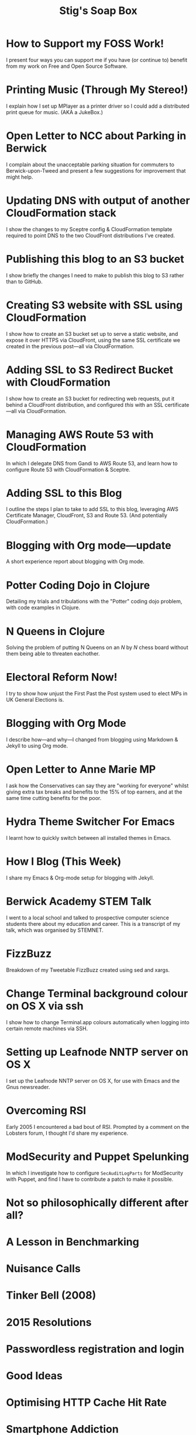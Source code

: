 #+title: Stig's Soap Box

* How to Support my FOSS Work!
  :PROPERTIES:
  :RSS_PERMALINK: articles/2018/support-my-foss-work.html
  :ID:       6223AC17-35A3-4BA2-90D0-D606ADDE3718
  :PUBDATE:  <2018-06-10 Sun 10:06>
  :END:

I present four ways you can support me if you have (or continue to)
benefit from my work on Free and Open Source Software.

* Printing Music (Through My Stereo!)
  :PROPERTIES:
  :RSS_PERMALINK: articles/2017/printing-music.html
  :ID:       23DAA3D8-C613-4053-89FB-CAFAA5A99D92
  :PUBDATE:  <2018-06-10 Sun 10:06>
  :END:

I explain how I set up MPlayer as a printer driver so I could add a
distributed print queue for music. (AKA a JukeBox.)

* Open Letter to NCC about Parking in Berwick
  :PROPERTIES:
  :RSS_PERMALINK: articles/2017/parking-in-berwick-upon-tweed.html
  :ID:       250ACA40-55BB-4776-AC17-6BBD8FAF680E
  :PUBDATE:  <2018-06-10 Sun 10:06>
  :END:

I complain about the unacceptable parking situation for commuters to
Berwick-upon-Tweed and present a few suggestions for improvement that
might help.

* Updating DNS with output of another CloudFormation stack
  :PROPERTIES:
  :RSS_PERMALINK: articles/2017/dns-cloudformation-importvalue.html
  :ID:       ABE4DBDD-E616-4007-AB8E-95B57401F3DE
  :PUBDATE:  <2018-06-10 Sun 10:06>
  :END:

I show the changes to my Sceptre config & CloudFormation template
required to point DNS to the two CloudFront distributions I've
created.

* Publishing this blog to an S3 bucket
  :PROPERTIES:
  :RSS_PERMALINK: articles/2017/publishing-this-blog-to-s3.html
  :ID:       FFF59483-0878-47DE-9F8B-74C59DEA80C6
  :PUBDATE:  <2018-06-10 Sun 10:06>
  :END:

I show briefly the changes I need to make to publish this blog to S3
rather than to GitHub.

* Creating S3 website with SSL using CloudFormation
  :PROPERTIES:
  :RSS_PERMALINK: articles/2017/s3-website-with-https-using-cloudformation.html
  :ID:       A258B736-4812-419E-AB40-B6EDBC5E0B98
  :PUBDATE:  <2018-06-10 Sun 10:06>
  :END:

I show how to create an S3 bucket set up to serve a static website,
and expose it over HTTPS via CloudFront, using the same SSL
certificate we created in the previous post---all via CloudFormation.

* Adding SSL to S3 Redirect Bucket with CloudFormation
  :PROPERTIES:
  :RSS_PERMALINK: articles/2017/ssl-enabled-s3-redirects-with-cloudformation.html
  :ID:       C0C5DF2D-95E3-4BB5-8EFF-0A7ADE159B26
  :PUBDATE:  <2018-06-10 Sun 10:06>
  :END:

I show how to create an S3 bucket for redirecting web requests, put it
behind a CloudFront distribution, and configured /this/ with an SSL
certificate---all via CloudFormation.

* Managing AWS Route 53 with CloudFormation
  :PROPERTIES:
  :RSS_PERMALINK: articles/2017/route-53-cloudformation.html
  :ID:       01F5F070-94F2-4345-8638-9FB90076BFC4
  :PUBDATE:  <2018-06-10 Sun 10:06>
  :END:

In which I delegate DNS from Gandi to AWS Route 53, and learn how to
configure Route 53 with CloudFormation & Sceptre.

* Adding SSL to this Blog
  :PROPERTIES:
  :RSS_PERMALINK: articles/2017/adding-ssl.html
  :ID:       4384CD3C-072C-4470-96E2-2D673A2C12A8
  :PUBDATE:  <2018-06-10 Sun 10:06>
  :END:

I outline the steps I plan to take to add SSL to this blog, leveraging
AWS Certificate Manager, CloudFront, S3 and Route 53. (And potentially
CloudFormation.)

* Blogging with Org mode---update
  :PROPERTIES:
  :RSS_PERMALINK: articles/2017/blogging-with-org-mode-update.html
  :ID:       AC6DCFB0-68C9-4CF1-982A-9883F9BF25D5
  :PUBDATE:  <2018-06-10 Sun 10:06>
  :END:

A short experience report about blogging with Org mode.

* Potter Coding Dojo in Clojure
  :PROPERTIES:
  :RSS_PERMALINK: articles/2017/potter-coding-dojo.html
  :ID:       F177EC12-6F87-4684-8CEB-7384E7ABC2F6
  :PUBDATE:  <2018-06-10 Sun 10:06>
  :END:

Detailing my trials and tribulations with the "Potter" coding dojo
problem, with code examples in Clojure.

* N Queens in Clojure
  :PROPERTIES:
  :RSS_PERMALINK: articles/2017/n-queens.html
  :ID:       3F68C271-D81F-4174-B209-9CFD6D3B2D4A
  :PUBDATE:  <2018-06-10 Sun 10:06>
  :END:

Solving the problem of putting N Queens on an /N/ by /N/ chess board
without them being able to threaten eachother.

* Electoral Reform Now!
  :PROPERTIES:
  :RSS_PERMALINK: articles/2017/electoral-reform-now.html
  :ID:       7D70579C-408C-46A4-96B3-BC1889A48AB5
  :PUBDATE:  <2018-06-10 Sun 10:06>
  :END:

I try to show how unjust the First Past the Post system used to elect
MPs in UK General Elections is.

* Blogging with Org Mode
  :PROPERTIES:
  :RSS_PERMALINK: articles/2017/blogging-with-org-mode.html
  :ID:       0F3E81A7-4A9F-4EF9-9365-F367E40EE12B
  :PUBDATE:  <2018-06-10 Sun 10:06>
  :END:

I describe how---and why---I changed from blogging using Markdown &
Jekyll to using Org mode.

* Open Letter to Anne Marie MP
  :PROPERTIES:
  :RSS_PERMALINK: articles/2017/open-letter-to-anne-marie-mp.html
  :ID:       3D6D9AE5-BCA3-4C0D-A7C8-0CED24CCFDA6
  :PUBDATE:  <2018-06-10 Sun 10:06>
  :END:

I ask how the Conservatives can say they are "working for everyone"
whilst giving extra tax breaks and benefits to the 15% of top earners,
and at the same time cutting benefits for the poor.

* Hydra Theme Switcher For Emacs
  :PROPERTIES:
  :RSS_PERMALINK: articles/2017/hydra-theme-switcher.html
  :ID:       27EF1161-F3FC-4D2F-B85B-7FDBD1F09B60
  :PUBDATE:  <2018-06-10 Sun 10:06>
  :END:

I learnt how to quickly switch between all installed themes in Emacs.

* How I Blog (This Week)
  :PROPERTIES:
  :RSS_PERMALINK: articles/2016/how-i-blog-this-week.html
  :ID:       6A2AFE00-16CC-4CFB-A1AA-34B28DC883FD
  :PUBDATE:  <2018-06-10 Sun 10:06>
  :END:

I share my Emacs & Org-mode setup for blogging with Jekyll.

* Berwick Academy STEM Talk
  :PROPERTIES:
  :RSS_PERMALINK: articles/2016/berwick-academy-stem-talk.html
  :ID:       B08A726B-EF5D-4E1F-8B4C-89C045EFB588
  :PUBDATE:  <2018-06-10 Sun 10:06>
  :END:

I went to a local school and talked to prospective computer science
students there about my education and career. This is a transcript of
my talk, which was organised by STEMNET.

* FizzBuzz
  :PROPERTIES:
  :RSS_PERMALINK: articles/2016/fizzbuzz.html
  :ID:       86DDEF21-E7E0-430F-8318-654AAA576DFC
  :PUBDATE:  <2018-06-10 Sun 10:06>
  :END:

Breakdown of my Tweetable FizzBuzz created using sed and xargs.

* Change Terminal background colour on OS X via ssh
  :PROPERTIES:
  :RSS_PERMALINK: articles/2016/change-terminal-colour-ssh-os-x.html
  :ID:       3D7B93B2-82C7-48DD-9B77-18F4A57C3615
  :PUBDATE:  <2018-06-10 Sun 10:06>
  :END:

I show how to change Terminal.app colours automatically when logging
into certain remote machines via SSH.

* Setting up Leafnode NNTP server on OS X
  :PROPERTIES:
  :RSS_PERMALINK: articles/2016/leafnode-nntp-os-x.html
  :ID:       B19EFF54-718F-4D40-9C30-712022293AAF
  :PUBDATE:  <2018-06-10 Sun 10:06>
  :END:

I set up the Leafnode NNTP server on OS X, for use with Emacs and the
Gnus newsreader.

* Overcoming RSI
  :PROPERTIES:
  :RSS_PERMALINK: articles/2016/overcoming-rsi.html
  :ID:       F443CABE-B2F1-415E-98F9-563B18B898E5
  :PUBDATE:  <2018-06-10 Sun 10:06>
  :END:

Early 2005 I encountered a bad bout of RSI. Prompted by a comment on
the Lobsters forum, I thought I'd share my experience.

* ModSecurity and Puppet Spelunking
  :PROPERTIES:
  :RSS_PERMALINK: articles/2016/modsec-and-puppet.html
  :ID:       9FE1792D-F070-4777-96CC-AB4A58B0B2B6
  :PUBDATE:  <2018-06-10 Sun 10:06>
  :END:

In which I investigate how to configure =SecAuditLogParts= for
ModSecurity with Puppet, and find I have to contribute a patch to make
it possible.

* Not so philosophically different after all?
  :PROPERTIES:
  :RSS_PERMALINK: articles/2015/response-to-haskell-lisp-philosophical-differences.html
  :ID:       D05D7667-C168-426F-98AE-3ECFB8A7E0C7
  :PUBDATE:  <2018-06-10 Sun 10:06>
  :END:
* A Lesson in Benchmarking
  :PROPERTIES:
  :RSS_PERMALINK: articles/2015/benchmarking.html
  :ID:       F2506917-A5DD-4AB3-9E0F-8E0F923C70A1
  :PUBDATE:  <2018-06-10 Sun 10:06>
  :END:
* Nuisance Calls
  :PROPERTIES:
  :RSS_PERMALINK: articles/2015/nuisance-calls.html
  :ID:       7798CC65-1A97-4B62-87B6-B7CD97A030FA
  :PUBDATE:  <2018-06-10 Sun 10:06>
  :END:
* Tinker Bell (2008)
  :PROPERTIES:
  :RSS_PERMALINK: articles/2015/tinkerbell.html
  :ID:       91BAE2AB-BD01-4F33-9A46-8265D7FCBFD2
  :PUBDATE:  <2018-06-10 Sun 10:06>
  :END:
* 2015 Resolutions
  :PROPERTIES:
  :RSS_PERMALINK: articles/2015/resolutions.html
  :ID:       516107CC-9A9D-4AEB-A454-9E48AF4BB495
  :PUBDATE:  <2018-06-10 Sun 10:06>
  :END:
* Passwordless registration and login
  :PROPERTIES:
  :RSS_PERMALINK: articles/2014/passwordless-registration-and-login.html
  :ID:       3EB7669F-548E-4C57-B303-5D658B4A3E21
  :PUBDATE:  <2018-06-10 Sun 10:06>
  :END:
* Good Ideas
  :PROPERTIES:
  :RSS_PERMALINK: articles/2014/good-ideas.html
  :ID:       063B6C6D-C4BE-4657-ACDF-9B60693A53B3
  :PUBDATE:  <2018-06-10 Sun 10:06>
  :END:
* Optimising HTTP Cache Hit Rate
  :PROPERTIES:
  :RSS_PERMALINK: articles/2014/optimising-http-cache-hit-rate.html
  :ID:       BC8CEFFB-AC55-4016-A6C2-467F3D0F1C88
  :PUBDATE:  <2018-06-10 Sun 10:06>
  :END:
* Smartphone Addiction
  :PROPERTIES:
  :RSS_PERMALINK: articles/2014/smartphone-addiction.html
  :ID:       76F0B110-2CD5-4849-A5F1-7FCEE086D5AE
  :PUBDATE:  <2018-06-10 Sun 10:06>
  :END:
* Resolutions Progress
  :PROPERTIES:
  :RSS_PERMALINK: articles/2014/progress.html
  :ID:       0641FC5E-049B-41F3-8420-84C51CB19155
  :PUBDATE:  <2018-06-10 Sun 10:06>
  :END:
* ToddlerCalm
  :PROPERTIES:
  :RSS_PERMALINK: articles/2014/toddlercalm.html
  :ID:       17EAF98C-B68A-4D7C-95A2-9B6653F35250
  :PUBDATE:  <2018-06-10 Sun 10:06>
  :END:
* Losing weight by eating right
  :PROPERTIES:
  :RSS_PERMALINK: articles/2014/eating-right.html
  :ID:       F232C7D6-C5F6-47A1-94F9-0073BBC5FD0C
  :PUBDATE:  <2018-06-10 Sun 10:06>
  :END:
* Spray Example
  :PROPERTIES:
  :RSS_PERMALINK: articles/2014/spray-example.html
  :ID:       3AD18C4F-EA9D-4C4B-88E6-64CB6A97CC85
  :PUBDATE:  <2018-06-10 Sun 10:06>
  :END:
* Delighting your users with SBJson 4
  :PROPERTIES:
  :RSS_PERMALINK: articles/2014/delighting-users-with-sbjson-4.html
  :ID:       6F0A17B7-A1D2-4BCC-A247-EBC350B506CC
  :PUBDATE:  <2018-06-10 Sun 10:06>
  :END:
* Learning Clojure by Solving Euler Problems
  :PROPERTIES:
  :RSS_PERMALINK: articles/2014/learning-clojure.html
  :ID:       B7F8A4C4-4EF7-46CE-AA0F-2AA1D0FB9229
  :PUBDATE:  <2018-06-10 Sun 10:06>
  :END:
* Resolutions
  :PROPERTIES:
  :RSS_PERMALINK: articles/2014/resolutions.html
  :ID:       FE3D3D33-529A-4791-9295-F372B2804038
  :PUBDATE:  <2018-06-10 Sun 10:06>
  :END:
* Consolidating and de-duplicating iPhoto libraries
  :PROPERTIES:
  :RSS_PERMALINK: articles/2013/consolidating-iphoto-libraries.html
  :ID:       60787678-AB9E-42C4-9CCF-2B5B30C3EA45
  :PUBDATE:  <2018-06-10 Sun 10:06>
  :END:
* Spray Routing Error Handling
  :PROPERTIES:
  :RSS_PERMALINK: articles/2013/spray-routing-error-handling.html
  :ID:       C42AEC4E-0C44-4675-B59C-2AA73490C8A5
  :PUBDATE:  <2018-06-10 Sun 10:06>
  :END:
* Scala, Slick & PostgreSQL Unit Tests
  :PROPERTIES:
  :RSS_PERMALINK: articles/2013/scala-slick-postgresql-unit-tests.html
  :ID:       D03C730B-4AEC-4803-9C88-C3F68D576076
  :PUBDATE:  <2018-06-10 Sun 10:06>
  :END:
* Re-designing for readers
  :PROPERTIES:
  :RSS_PERMALINK: articles/2013/re-designing-for-readers.html
  :ID:       3A681F05-0754-467F-8979-BCFBB5943141
  :PUBDATE:  <2018-06-10 Sun 10:06>
  :END:
* Using ScalaTest with Akka
  :PROPERTIES:
  :RSS_PERMALINK: articles/2013/scalatest-with-akka.html
  :ID:       9B9957FC-4157-4324-B7B1-FDD9C1E13506
  :PUBDATE:  <2018-06-10 Sun 10:06>
  :END:
* Injecting Akka's TestProbe in place of child actors
  :PROPERTIES:
  :RSS_PERMALINK: articles/2013/injecting-akka-testprobe.html
  :ID:       9956951F-EF55-4383-91F5-EA3123A7CACD
  :PUBDATE:  <2018-06-10 Sun 10:06>
  :END:
* Dairy-free bread and "butter" pudding
  :PROPERTIES:
  :RSS_PERMALINK: articles/2013/dairy-free-bread-pudding.html
  :ID:       AF776EC7-2170-423B-B1A5-D8B79845FE44
  :PUBDATE:  <2018-06-10 Sun 10:06>
  :END:
* Backing Up Photos Online
  :PROPERTIES:
  :RSS_PERMALINK: articles/2013/backing-up-photos-online.html
  :ID:       EC84204E-D7BF-43A3-B4D0-AE49837DD927
  :PUBDATE:  <2018-06-10 Sun 10:06>
  :END:
* What now for SBJson?
  :PROPERTIES:
  :RSS_PERMALINK: articles/2013/what-now-for-sbjson.html
  :ID:       85F697BE-26AC-4F0E-BDE5-E5137CEDAE6E
  :PUBDATE:  <2018-06-10 Sun 10:06>
  :END:
* Real custom rank keys
  :PROPERTIES:
  :RSS_PERMALINK: articles/2013/real-custom-rank-keys.html
  :ID:       FB0C2E71-FE6C-4402-B081-C6421FBBA07F
  :PUBDATE:  <2018-06-10 Sun 10:06>
  :END:
* Little Brother
  :PROPERTIES:
  :RSS_PERMALINK: articles/2010/little-brother.html
  :ID:       A87289B2-50E5-4E43-8BF6-1318B23D4FAC
  :PUBDATE:  <2018-06-10 Sun 10:06>
  :END:
* Creating a resizable grid of CALayers
  :PROPERTIES:
  :RSS_PERMALINK: articles/2008/resizable-grid-of-calayers.html
  :ID:       3810BA76-2EC8-4AA8-B813-A48D0C1F79A2
  :PUBDATE:  <2018-06-10 Sun 10:06>
  :END:
* Saw 25% faster!
  :PROPERTIES:
  :RSS_PERMALINK: articles/2008/saw-25-percent-faster.html
  :ID:       9220CC6A-2CF3-47E9-8F65-2A8768CAE1F4
  :PUBDATE:  <2018-06-10 Sun 10:06>
  :END:
* Objective-C syntax sugar wish list
  :PROPERTIES:
  :RSS_PERMALINK: articles/2008/objective-c-syntax-sugar-wish-list.html
  :ID:       58110298-DE15-4B38-823C-F31CECCECBDB
  :PUBDATE:  <2018-06-10 Sun 10:06>
  :END:
* Objective-C Feature Request
  :PROPERTIES:
  :RSS_PERMALINK: articles/2008/objective-c-feature-request.html
  :ID:       1624F6A6-4B82-4C80-907D-225406531A66
  :PUBDATE:  <2018-06-10 Sun 10:06>
  :END:
* Avenue Que?
  :PROPERTIES:
  :RSS_PERMALINK: articles/2008/avenue-que.html
  :ID:       71B4BD1E-524B-4648-94B7-80D00497E932
  :PUBDATE:  <2018-06-10 Sun 10:06>
  :END:
* Introducing Statistics for Objective-C
  :PROPERTIES:
  :RSS_PERMALINK: articles/2008/introducing-statistics-for-objective-c.html
  :ID:       1EA94EB7-9508-485F-8F60-42D6004B1658
  :PUBDATE:  <2018-06-10 Sun 10:06>
  :END:
* Embedding Cocoa Frameworks
  :PROPERTIES:
  :RSS_PERMALINK: articles/2007/embedding-cocoa-frameworks.html
  :ID:       86E2A984-A171-415B-87DF-BB62EA8D1F57
  :PUBDATE:  <2018-06-10 Sun 10:06>
  :END:
* Goodbye GPL, hello BSD?
  :PROPERTIES:
  :RSS_PERMALINK: articles/2007/gpl-vs-bsd-license.html
  :ID:       E12BD300-F4ED-44EA-B9E8-9CABB8DAC495
  :PUBDATE:  <2018-06-10 Sun 10:06>
  :END:
* MiniMax and AlphaBeta Search
  :PROPERTIES:
  :RSS_PERMALINK: articles/2007/game-tree-search.html
  :ID:       5DFEC6EF-6809-44AF-B822-8AF258AF9E62
  :PUBDATE:  <2018-06-10 Sun 10:06>
  :END:
* No Smoking
  :PROPERTIES:
  :RSS_PERMALINK: articles/2007/no-smoking.html
  :ID:       5ED57BB1-DE57-4CDB-8BC1-F4B72B442F0A
  :PUBDATE:  <2018-06-10 Sun 10:06>
  :END:
* The Orient Express
  :PROPERTIES:
  :RSS_PERMALINK: articles/2007/the-orient-express.html
  :ID:       88345EE8-51EE-46E9-BB5F-737B96C1A9D4
  :PUBDATE:  <2018-06-10 Sun 10:06>
  :END:
* Piping to sh -
  :PROPERTIES:
  :RSS_PERMALINK: articles/2007/piping-to-sh.html
  :ID:       3F15E2F2-CA0B-4D7D-8904-64ACD285F775
  :PUBDATE:  <2018-06-10 Sun 10:06>
  :END:
* Renaming lots of files
  :PROPERTIES:
  :RSS_PERMALINK: articles/2007/renaming-lots-of-files.html
  :ID:       65CAF789-91C4-4F07-A21B-BCD6EA3B969E
  :PUBDATE:  <2018-06-10 Sun 10:06>
  :END:
* A Can of Worms
  :PROPERTIES:
  :RSS_PERMALINK: articles/2007/can-of-worms.html
  :ID:       ADC28E93-B507-4C39-8D58-536542E8F179
  :PUBDATE:  <2018-06-10 Sun 10:06>
  :END:
* Well done is
  :PROPERTIES:
  :RSS_PERMALINK: articles/2007/well-done-is.html
  :ID:       5E85F929-05DD-44D9-B115-5D3CF135CBDB
  :PUBDATE:  <2018-06-10 Sun 10:06>
  :END:
* Quiet Please
  :PROPERTIES:
  :RSS_PERMALINK: articles/2007/quiet-please.html
  :ID:       88DEC349-50C2-40AB-B84C-70524C010B21
  :PUBDATE:  <2018-06-10 Sun 10:06>
  :END:
* CityLink is teh suck!
  :PROPERTIES:
  :RSS_PERMALINK: articles/2007/citylink-is-teh-suck.html
  :ID:       884DF180-E542-4130-871F-0F912AFC6CAA
  :PUBDATE:  <2018-06-10 Sun 10:06>
  :END:
* Rice instruction craziness
  :PROPERTIES:
  :RSS_PERMALINK: articles/2007/rice-instruction-craziness.html
  :ID:       EF3602A7-AB77-4B16-A537-B4DFBCEC8437
  :PUBDATE:  <2018-06-10 Sun 10:06>
  :END:
* Abandon all hope
  :PROPERTIES:
  :RSS_PERMALINK: articles/2006/abandon-all-hope-the-terrorists-and-retailers-have-won.html
  :ID:       553A3AA4-A75F-421B-BC05-D68184C2346A
  :PUBDATE:  <2018-06-10 Sun 10:06>
  :END:
* Bad Typesetting
  :PROPERTIES:
  :RSS_PERMALINK: articles/2006/bad-typesetting.html
  :ID:       F0E013AC-283F-4687-986C-AA75485D4E94
  :PUBDATE:  <2018-06-10 Sun 10:06>
  :END:
* Playing at the Edge of AI
  :PROPERTIES:
  :RSS_PERMALINK: articles/2006/playing-at-the-edge-of-ai.html
  :ID:       87AAF3D9-E894-403A-A020-DB17960AC362
  :PUBDATE:  <2018-06-10 Sun 10:06>
  :END:
* Generating Bar Charts with SQL
  :PROPERTIES:
  :RSS_PERMALINK: articles/2006/generating-bar-charts-with-sql.html
  :ID:       1C0535C1-3E3B-4552-8B95-4486DB9E5285
  :PUBDATE:  <2018-06-10 Sun 10:06>
  :END:
* A lesson in testing
  :PROPERTIES:
  :RSS_PERMALINK: articles/2006/a-lesson-in-testing.html
  :ID:       1BB717E9-C533-4D8E-9FA3-EDB65C27D787
  :PUBDATE:  <2018-06-10 Sun 10:06>
  :END:
* Internet on the South Pole
  :PROPERTIES:
  :RSS_PERMALINK: articles/2006/internet-on-the-south-pole.html
  :ID:       51704AC2-1946-4032-ADF3-FAE213F8D1A5
  :PUBDATE:  <2018-06-10 Sun 10:06>
  :END:
* Hippies
  :PROPERTIES:
  :RSS_PERMALINK: articles/2006/hippies.html
  :ID:       1E1D9C27-D158-49D8-A7C8-627AEC354F1A
  :PUBDATE:  <2018-06-10 Sun 10:06>
  :END:
* Rise of the Machine
  :PROPERTIES:
  :RSS_PERMALINK: articles/2006/rise-of-the-machine.html
  :ID:       25BE3F49-7477-4707-895F-84B418B0A442
  :PUBDATE:  <2018-06-10 Sun 10:06>
  :END:
* In-sewer Ants
  :PROPERTIES:
  :RSS_PERMALINK: articles/2006/in-sewer-ants.html
  :ID:       C2E76106-F690-48D5-B6FD-5A0BB8F0850A
  :PUBDATE:  <2018-06-10 Sun 10:06>
  :END:
* Regular Expressions
  :PROPERTIES:
  :RSS_PERMALINK: articles/2006/regular-expressions.html
  :ID:       D7A70034-2020-49D5-911A-3179B8C99AF6
  :PUBDATE:  <2018-06-10 Sun 10:06>
  :END:
* Connected!
  :PROPERTIES:
  :RSS_PERMALINK: articles/2006/connected.html
  :ID:       B0A7BA90-5202-4A28-96BD-0AE20CCDAE0A
  :PUBDATE:  <2018-06-10 Sun 10:06>
  :END:
* Moving in
  :PROPERTIES:
  :RSS_PERMALINK: articles/2006/moving-in.html
  :ID:       C17926FD-3508-47D8-B269-F4B23D80797E
  :PUBDATE:  <2018-06-10 Sun 10:06>
  :END:
* Moving-in Party
  :PROPERTIES:
  :RSS_PERMALINK: articles/2006/moving-in-party.html
  :ID:       53F2BDD8-1C28-418D-832A-0EE32DDE2350
  :PUBDATE:  <2018-06-10 Sun 10:06>
  :END:
* What I want for my Birthday
  :PROPERTIES:
  :RSS_PERMALINK: articles/2006/what-i-want-for-my-birthday.html
  :ID:       29EB96E9-D238-4B12-9A5D-1835372A8870
  :PUBDATE:  <2018-06-10 Sun 10:06>
  :END:
* Perpetual mid-season
  :PROPERTIES:
  :RSS_PERMALINK: articles/2006/perpetual-mid-season.html
  :ID:       736BE71B-D79D-4AFE-A965-A9BE202A8EDF
  :PUBDATE:  <2018-06-10 Sun 10:06>
  :END:
* Target Reached!
  :PROPERTIES:
  :RSS_PERMALINK: articles/2006/target-reached.html
  :ID:       2144D6DC-A181-42FC-B21F-12E9A6728BB1
  :PUBDATE:  <2018-06-10 Sun 10:06>
  :END:
* Money Transfer
  :PROPERTIES:
  :RSS_PERMALINK: articles/2006/money-transfer.html
  :ID:       0345ED51-496D-4707-9B99-FC11F07DC3D3
  :PUBDATE:  <2018-06-10 Sun 10:06>
  :END:
* New Headphones
  :PROPERTIES:
  :RSS_PERMALINK: articles/2005/new-headphones.html
  :ID:       45900226-A3D2-4B7E-B2EF-4175CA2DA171
  :PUBDATE:  <2018-06-10 Sun 10:06>
  :END:
* Blade Trinity
  :PROPERTIES:
  :RSS_PERMALINK: articles/2005/blade-trinity.html
  :ID:       B73F3773-FC8E-4BED-A906-38DE4D70F81C
  :PUBDATE:  <2018-06-10 Sun 10:06>
  :END:
* Untraditional Refactoring Technique
  :PROPERTIES:
  :RSS_PERMALINK: articles/2005/untraditional-refactoring-technique.html
  :ID:       700018FE-7FE3-4558-A34D-DF5AAE4E81DB
  :PUBDATE:  <2018-06-10 Sun 10:06>
  :END:
* Connectivity Galore
  :PROPERTIES:
  :RSS_PERMALINK: articles/2005/connectivity-galore.html
  :ID:       362793EF-32F7-4F03-BF0D-1E0BD258505A
  :PUBDATE:  <2018-06-10 Sun 10:06>
  :END:
* Attacks on London
  :PROPERTIES:
  :RSS_PERMALINK: articles/2005/attacks-on-london.html
  :ID:       1EA54C21-40A6-4478-9350-13D7F383216A
  :PUBDATE:  <2018-06-10 Sun 10:06>
  :END:
* Test Driven Development
  :PROPERTIES:
  :RSS_PERMALINK: articles/2005/test-driven-development.html
  :ID:       497209DC-ECDA-4ACA-B2E0-201347ADDBFB
  :PUBDATE:  <2018-06-10 Sun 10:06>
  :END:
* Can I have some Water please?
  :PROPERTIES:
  :RSS_PERMALINK: articles/2004/water-please.html
  :ID:       6B9CC89C-F0A4-403B-AF37-83FDFC6EAF15
  :PUBDATE:  <2018-06-10 Sun 10:06>
  :END:
* Extreme Programming Explained
  :PROPERTIES:
  :RSS_PERMALINK: articles/2004/extreme-programming-explained.html
  :ID:       F7E88472-4061-4F68-A62E-5D301CD72A53
  :PUBDATE:  <2018-06-10 Sun 10:06>
  :END:
* A fisherman puts down his oars
  :PROPERTIES:
  :RSS_PERMALINK: articles/2004/down-oars.html
  :ID:       89B7478A-5495-4FA6-B31D-AD5452E536B8
  :PUBDATE:  <2018-06-10 Sun 10:06>
  :END:
* Chip And Pin
  :PROPERTIES:
  :RSS_PERMALINK: articles/2004/chip-and-pin.html
  :ID:       54E329C2-529C-46BA-8A16-CDA250FCEBCA
  :PUBDATE:  <2018-06-10 Sun 10:06>
  :END:
* Co-operative Banking Trouble
  :PROPERTIES:
  :RSS_PERMALINK: articles/2004/banking-trouble.html
  :ID:       83702324-4622-4AD3-BD63-C584388A4B88
  :PUBDATE:  <2018-06-10 Sun 10:06>
  :END:
* Heinlein's list of skills
  :PROPERTIES:
  :RSS_PERMALINK: articles/2002/heinlein.html
  :ID:       026C5DD5-72A7-41CB-B735-DEF16138CCCD
  :PUBDATE:  <2018-06-10 Sun 10:06>
  :END:
* Blade 2
  :PROPERTIES:
  :RSS_PERMALINK: articles/2002/blade-2.html
  :ID:       0FF76C2A-5DB7-4738-9116-154DE048C13F
  :PUBDATE:  <2018-06-10 Sun 10:06>
  :END:
* First Dim Sum
  :PROPERTIES:
  :RSS_PERMALINK: articles/2001/dim-sum.html
  :ID:       F6B0A314-EBCA-429B-88CD-07F8EBDCE30E
  :PUBDATE:  <2018-06-10 Sun 10:06>
  :END:
